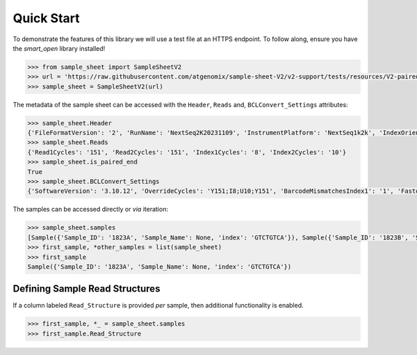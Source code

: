 Quick Start
===========

To demonstrate the features of this library we will use a test file at an HTTPS endpoint.
To follow along, ensure you have the `smart_open` library installed!

.. code-block:: python

   >>> from sample_sheet import SampleSheetV2
   >>> url = 'https://raw.githubusercontent.com/atgenomix/sample-sheet-V2/v2-support/tests/resources/V2-paired-end.csv'
   >>> sample_sheet = SampleSheetV2(url)


The metadata of the sample sheet can be accessed with the ``Header``,
``Reads`` and, ``BCLConvert_Settings`` attributes:

.. code-block:: python

   >>> sample_sheet.Header
   {'FileFormatVersion': '2', 'RunName': 'NextSeq2K20231109', 'InstrumentPlatform': 'NextSeq1k2k', 'IndexOrientation': 'Forward'}
   >>> sample_sheet.Reads
   {'Read1Cycles': '151', 'Read2Cycles': '151', 'Index1Cycles': '8', 'Index2Cycles': '10'}
   >>> sample_sheet.is_paired_end
   True
   >>> sample_sheet.BCLConvert_Settings
   {'SoftwareVersion': '3.10.12', 'OverrideCycles': 'Y151;I8;U10;Y151', 'BarcodeMismatchesIndex1': '1', 'FastqCompressionFormat': 'gzip'}

The samples can be accessed directly or *via* iteration:

.. code-block:: python

   >>> sample_sheet.samples
   [Sample({'Sample_ID': '1823A', 'Sample_Name': None, 'index': 'GTCTGTCA'}), Sample({'Sample_ID': '1823B', 'Sample_Name': None, 'index': 'TGAAGAGA'}), Sample({'Sample_ID': '1823C', 'Sample_Name': None, 'index': 'TTCACGCA'})]
   >>> first_sample, *other_samples = list(sample_sheet)
   >>> first_sample
   Sample({'Sample_ID': '1823A', 'Sample_Name': None, 'index': 'GTCTGTCA'})

Defining Sample Read Structures
-------------------------------

If a column labeled ``Read_Structure`` is provided *per* sample, then
additional functionality is enabled.

.. code-block:: python

   >>> first_sample, *_ = sample_sheet.samples
   >>> first_sample.Read_Structure

